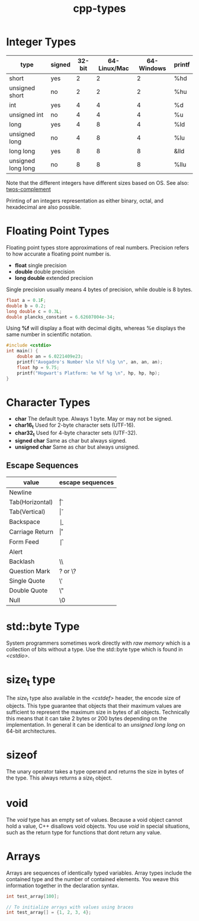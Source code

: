 :PROPERTIES:
:ID:       7132c9bd-f8f1-4aaa-be70-48554799a8c2
:END:
#+title: cpp-types

* Integer Types
| type               | signed | 32-bit | 64-Linux/Mac | 64-Windows | printf |
|--------------------+--------+--------+--------------+------------+--------|
| short              | yes    |      2 |            2 |          2 | %hd    |
| unsigned short     | no     |      2 |            2 |          2 | %hu    |
| int                | yes    |      4 |            4 |          4 | %d     |
| unsigned int       | no     |      4 |            4 |          4 | %u     |
| long               | yes    |      4 |            8 |          4 | %ld    |
| unsigned long      | no     |      4 |            8 |          4 | %lu    |
| long long          | yes    |      8 |            8 |          8 | &lld   |
| unsigned long long | no     |      8 |            8 |          8 | %llu   |

Note that the different integers have different sizes based on OS.
See also: [[id:43e32e8a-502c-4f26-ad95-e3b3d4d307b4][twos-complement]]

Printing of an integers representation as either binary, octal, and hexadecimal
are also possible.

* Floating Point Types
Floating point types store approximations of real numbers.
Precision refers to how accurate a floating point number is.

- *float* single precision
- *double* double precision
- *long double* extended precision

Single precision usually means 4 bytes of precision, while double is 8 bytes.

#+begin_src cpp
  float a = 0.1F;
  double b = 0.2;
  long double c = 0.3L;
  double plancks_constant = 6.62607004e-34;
#+end_src

Using *%f* will display a float with decimal digits, whereas %e displays
the same number in scientific notation.

#+begin_src cpp
  #include <cstdio>
  int main() {
      double an = 6.0221409e23;
      printf("Avogadro's Number %le %lf %lg \n", an, an, an);
      float hp = 9.75;
      printf("Hogwart's Platform: %e %f %g \n", hp, hp, hp);
  }

#+end_src

* Character Types
- *char* The default type. Always 1 byte. May or may not be signed.
- *char16_t* Used for 2-byte character sets (UTF-16).
- *char32_t* Used for 4-byte character sets (UTF-32).
- *signed char* Same as char but always signed.
- *unsigned char* Same as char but always unsigned.

** Escape Sequences
| value           | escape sequences |
|-----------------+------------------|
| Newline         | \n               |
| Tab(Horizontal) | \t               |
| Tab(Vertical)   | \v               |
| Backspace       | \b               |
| Carriage Return | \r               |
| Form Feed       | \f               |
| Alert           | \a               |
| Backlash        | \\               |
| Question Mark   | ? or \?          |
| Single Quote    | \'               |
| Double Quote    | \"               |
| Null            | \0               |

* std::byte Type

System programmers sometimes work directly with /raw memory/ which is a collection
of bits without a type. Use the std::byte type which is found in /<cstdio>/.

* size_t type
The /size_t/ type also available in the /<cstdef>/ header, the encode size of objects.
This type guarantee that objects that their maximum values are sufficient to represent
the maximum size in bytes of all objects. Technically this means that it can take
2 bytes or 200 bytes depending on the implementation. In general it can be identical to
an /unsigned long long/ on 64-bit architectures.

* sizeof
The unary operator takes a type operand and returns the size in bytes of the type.
This always returns a /size_t/ object.

* void
The /void/ type has an empty set of values. Because a void object cannot hold a value,
C++ disallows void objects. You use /void/ in special situations, such as the return
type for functions that dont return any value.

* Arrays
Arrays are sequences of identically typed variables. Array types include the contained
type and the number of contained elements. You weave this information together in the
declaration syntax.

#+begin_src cpp
  int test_array[100];

  // To initialize arrays with values using braces
  int test_array[] = {1, 2, 3, 4};
#+end_src

